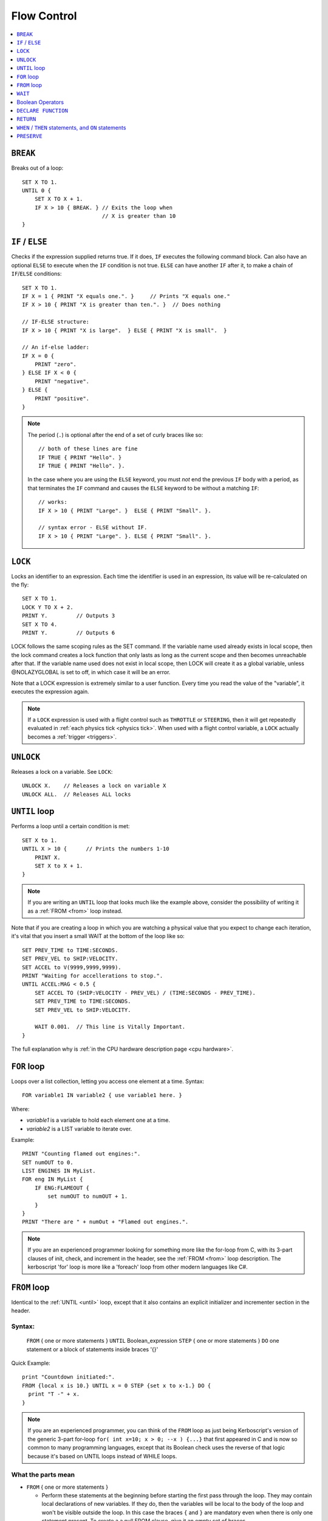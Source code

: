 .. _flow:

Flow Control
============

.. contents::
    :local:
    :depth: 1

.. index:: BREAK
.. _break:

``BREAK``
---------

Breaks out of a loop::

    SET X TO 1.
    UNTIL 0 {
        SET X TO X + 1.
        IF X > 10 { BREAK. } // Exits the loop when
                             // X is greater than 10
    }

.. index:: IF
.. _if:

``IF`` / ``ELSE``
-----------------

Checks if the expression supplied returns true. If it does, ``IF`` executes the following command block. Can also have an optional ``ELSE`` to execute when the ``IF`` condition is not true. ``ELSE`` can have another ``IF`` after it, to make a chain of ``IF``/``ELSE`` conditions::

    SET X TO 1.
    IF X = 1 { PRINT "X equals one.". }     // Prints "X equals one."
    IF X > 10 { PRINT "X is greater than ten.". }  // Does nothing

    // IF-ELSE structure:
    IF X > 10 { PRINT "X is large".  } ELSE { PRINT "X is small".  }

    // An if-else ladder:
    IF X = 0 {
        PRINT "zero".
    } ELSE IF X < 0 {
        PRINT "negative".
    } ELSE {
        PRINT "positive".
    }

.. note::
    The period (``.``) is optional after the end of a set of curly braces like so::

        // both of these lines are fine
        IF TRUE { PRINT "Hello". }
        IF TRUE { PRINT "Hello". }.

    In the case where you are using the ``ELSE`` keyword, you must *not* end the previous ``IF`` body with a period, as that terminates the ``IF`` command and causes the ``ELSE`` keyword to be without a matching ``IF``::

        // works:
        IF X > 10 { PRINT "Large". }  ELSE { PRINT "Small". }.

        // syntax error - ELSE without IF.
        IF X > 10 { PRINT "Large". }. ELSE { PRINT "Small". }.

.. index:: LOCK
.. _lock:

``LOCK``
--------

Locks an identifier to an expression. Each time the identifier is used in an expression, its value will be re-calculated on the fly::

    SET X TO 1.
    LOCK Y TO X + 2.
    PRINT Y.         // Outputs 3
    SET X TO 4.
    PRINT Y.         // Outputs 6

LOCK follows the same scoping rules as the SET command.  If the variable
name used already exists in local scope, then the lock command creates
a lock function that only lasts as long as the current scope and then
becomes unreachable after that.  If the variable name used does not exist
in local scope, then LOCK will create it as a global variable, unless
@NOLAZYGLOBAL is set to off, in which case it will be an error.

Note that a LOCK expression is extremely similar to a user function.
Every time you read the value of the "variable", it executes the expression
again.

.. note::
    If a ``LOCK`` expression is used with a flight control such as ``THROTTLE`` or ``STEERING``, then it will get repeatedly evaluated in :ref:`each physics tick <physics tick>`.
    When used with a flight control variable, a ``LOCK`` actually
    becomes a :ref:`trigger <triggers>`.

.. index:: UNLOCK
.. _unlock:

``UNLOCK``
----------

Releases a lock on a variable. See ``LOCK``::

    UNLOCK X.    // Releases a lock on variable X
    UNLOCK ALL.  // Releases ALL locks

.. index:: UNTIL
.. _until:

``UNTIL`` loop
--------------

Performs a loop until a certain condition is met::

    SET X to 1.
    UNTIL X > 10 {      // Prints the numbers 1-10
        PRINT X.
        SET X to X + 1.
    }

.. note::
    If you are writing an ``UNTIL`` loop that looks much like the
    example above, consider the possibility of writing it as a
    :ref:`FROM <from>` loop instead.

Note that if you are creating a loop in which you are watching a physical value that you expect to change each iteration, it's vital that you insert a small WAIT at the bottom of the loop like so::

    SET PREV_TIME to TIME:SECONDS.
    SET PREV_VEL to SHIP:VELOCITY.
    SET ACCEL to V(9999,9999,9999).
    PRINT "Waiting for accellerations to stop.".
    UNTIL ACCEL:MAG < 0.5 {
        SET ACCEL TO (SHIP:VELOCITY - PREV_VEL) / (TIME:SECONDS - PREV_TIME).
        SET PREV_TIME to TIME:SECONDS.
        SET PREV_VEL to SHIP:VELOCITY.

        WAIT 0.001.  // This line is Vitally Important.
    }

The full explanation why is :ref:`in the CPU hardware description
page <cpu hardware>`.

.. index:: FOR
.. _for:

``FOR`` loop
------------

Loops over a list collection, letting you access one element at a time. Syntax::

    FOR variable1 IN variable2 { use variable1 here. }

Where:

- `variable1` is a variable to hold each element one at a time.
- `variable2` is a LIST variable to iterate over.

Example::

    PRINT "Counting flamed out engines:".
    SET numOUT to 0.
    LIST ENGINES IN MyList.
    FOR eng IN MyList {
        IF ENG:FLAMEOUT {
            set numOUT to numOUT + 1.
        }
    }
    PRINT "There are " + numOut + "Flamed out engines.".

.. note::
    If you are an experienced programmer looking for something more
    like the for-loop from C, with its 3-part clauses of init,
    check, and increment in the header, see the :ref:`FROM <from>` loop
    description.  The kerboscript 'for' loop is more like a
    'foreach' loop from other modern languages like C#.

.. index:: FROM
.. _from:

``FROM`` loop
-------------

Identical to the :ref:`UNTIL <until>` loop, except that it also contains
an explicit initializer and incrementer section in the header.

Syntax:
~~~~~~~

  ``FROM`` { one or more statements } ``UNTIL`` Boolean_expression
  ``STEP`` { one or more statements } ``DO`` one statement or a block of statements inside braces '{}'

Quick Example::

    print "Countdown initiated:".
    FROM {local x is 10.} UNTIL x = 0 STEP {set x to x-1.} DO {
      print "T -" + x.
    }

.. note::
    If you are an experienced programmer, you can think of the ``FROM``
    loop as just being Kerboscript's version of the generic 3-part
    for-loop ``for( int x=10; x > 0; --x ) {...}`` that first appeared
    in C and is now so common to many programming languages, except
    that its Boolean check uses the reverse of that logic because it's
    based on UNTIL loops instead of WHILE loops.

What the parts mean
~~~~~~~~~~~~~~~~~~~

- ``FROM`` { one or more statements }

  - Perform these statements at the beginning before starting the first
    pass through the loop.  They may contain local declarations of new
    variables.  If they do, then the variables will be local to the body
    of the loop and won't be visible outside the loop.  In this case the
    braces ``{`` and ``}`` are mandatory even when there is only one
    statement present.  To create a a null FROM clause, give it an empty
    set of braces.

- ``UNTIL`` expression

  - Exactly like the :ref:`UNTIL <until>` loop.  The loop will run this
    expression at the start of each pass through the loop body, and if
    it's true, it will abort and stop running the loop.  It checks before
    the initial first pass of the loop as well, so it's possible for the
    check to prevent the loop body from even executing once.  Braces
    ``{``..``}`` are not used here because this is not technically a
    complete statement.  It is just an expression that evaluates to a
    value.

- ``STEP`` { one or more statements }

  - Perform these statements at the bottom of each loop pass.  The purpose
    is typically to increment or decrement the variable you declared in
    your ``FROM`` clause to get it ready for the next loop pass.  In this
    case the braces ``{`` and ``}`` are mandatory even when there is
    only one statement present.  To create a null FROM clause, give
    it an empty set of braces.

- ``DO`` one statement or a block of statements inside braxes ``{``..``}``:

  - This is where the loop body gets put.  Much like with the UNTIL and FOR
    loops, these braces are not mandatory when there is only exactly one
    statement in the body, but are a very good idea to have anyway.

Why some braces are mandatory
~~~~~~~~~~~~~~~~~~~~~~~~~~~~~

Some braces are mandatory (for the ``FROM`` and ``STEP`` clauses) even
when there is only one statement inside them, because the period that
ends a single statement would look like it's terminating the entire
FROM loop if it was open and bare.  Wrapping it inside braces makes it
more visually obvious that it's not the end of the FROM loop.

Why ``DO`` is mandatory
~~~~~~~~~~~~~~~~~~~~~~~

Other loop types don't require a keyword to begin the loop body.  You
can just start in with the opening left-brace ``{``.  The reason the
additional ``DO`` keyword exists in the FROM loop is because otherwise
you'd have two back-to-back brace sections (The  end of the ``STEP``
clause would abut against the start of the loop body) without any
punctuation between them, and that would look too much like it was
starting a brand new thing from scratch.

Other formatting examples
~~~~~~~~~~~~~~~~~~~~~~~~~

::

    // prints a count from 1 to 10:
    FROM {local x is 1.} UNTIL x > 10 STEP {set x to x+1.} DO { print x.}

    // Entire header in one line, body indented:
    // --------------------------------------------
    FROM {local x is 1.} UNTIL x > 10 STEP {set x to x+1.} DO {
      print x.
    }

    // Each header part on its own line, body indented:
    // --------------------------------------------
    FROM {local x is 1.}
    UNTIL x > 10
    STEP {set x to x+1.}
    DO {
      print x.
    }

    // Fully exploded out: Each header part on its own line,
    //  each clause indented separately:
    // --------------------------------------------
    FROM
    {
      local x is 1.  // x will count upward from 1.
      local y is 10. // while y is counting downward from 10.
    }
    UNTIL
      x > 10 or y = 0
    STEP
    {
      set x to x+1.
      set y to y-1.
    }
    DO
    {
      print "x is " + x + ", y is " + y.
    }

    // ETC.

Any such combination of indenting styles, or mix and match of them, is
understood by the compiler.  The compiler ignores the spacing and
indenting.  It is recommended that you pick just two of them and stick
with them - one compact one to use for short headers, and one longer exploded
one to use for more wordy headers when you have to split it up across lines.

The literal meaning of ``FROM``
~~~~~~~~~~~~~~~~~~~~~~~~~~~~~~~

If you have a ``FROM`` loop, it ends up being exactly identical to an
:ref:`UNTIL <until>` loop written as follows:

If we assume that AAAA, BBBB, CCCC, and DDDD are placeholders referring
to the actual script syntax, then in the generic case, the following
is how all FROM loops work:

FROM LOOP::

    FROM { AAAA } UNTIL BBBB STEP { CCCC } DO { DDDD }

Is exactly the same as doing this::

    { // start a brace to keep the scope of AAAA local to the loop.
        AAAA
        UNTIL BBBB {
            DDDD

            CCCC
        }
    } // end a brace to throw away the local scope of AAAA


An example of why the FROM loop is useful
~~~~~~~~~~~~~~~~~~~~~~~~~~~~~~~~~~~~~~~~~

Given that the ``FROM`` loop is really just an alternate way to write a
certain format of UNTIL loop, you might ask why bother having it.
The reason is that in the long run it makes your script easier to
edit and maintain.  It makes things more self-contained and cut-and-pasteable:

Above, in the documentation for :ref:`UNTIL <until>` loops, this example was
given::

    SET X to 1.
    UNTIL X > 10 {      // Prints the numbers 1-10
        PRINT X.
        SET X to X + 1.
    }

The same example, expressed as a ``FROM`` loop is this::

    FROM {SET X to 1.} UNTIL X > 10 {SET X to X + 1.} DO {
        PRINT X.
    }

Kerboscript ``FROM`` loop provides a way to place those sections in the
loop header so they are declared up front and let people see the layout
of how the loop iterates, leaving the body to just contain the statements
to be done for that iteration.

If you are editing your script and need to cut a loop section and move it
elsewhere, the FROM loop makes it more visually obvious how to cut
that loop and move it.  It makes the important parts of the loop be self
contained in the header, so you don't leave the initializer behind when
moving the loop.


.. index:: WAIT
.. _wait:


``WAIT``
--------

Halts execution for a specified amount of time, or until a specific set of criteria are met. Note that running a ``WAIT UNTIL`` statement can hang the machine forever if the criteria are never met. Examples::

    WAIT 6.2.                     // Wait 6.2 seconds
    WAIT UNTIL X > 40.            // Wait until X is greater than 40
    WAIT UNTIL APOAPSIS > 150000. // You can see where this is going

Note that any ``WAIT`` statement, no matter what the actual expression is, will always result in a wait time that lasts at least :ref:`one physics tick <physics tick>`.

Difference between wait in mainline code and trigger code
~~~~~~~~~~~~~~~~~~~~~~~~~~~~~~~~~~~~~~~~~~~~~~~~~~~~~~~~~

When called from your mainline code, the :ref:`WAIT <wait>`
command causes mainline code to be suspended, but does
not stop :ref:`triggers <triggers>` from interrupting
this waiting period.  Triggers will continue to fire off
during the time that mainline code is stuck on a wait.

But when a ``WAIT`` is used in a trigger's body
(A "trigger" is any ``WHEN``, or ``ON`` statement,
or the expression in a steering control lock like
``lock throttle to mythrottlefunction().``), it actually
causes all execution including other triggers to get
stuck until the wait is done.  Because of this, while
it is allowed, it is
:ref:`usually a bad idea to use WAIT inside a trigger <wait_in_trigger>`.


.. index:: Boolean Operators
.. _booleans:

Boolean Operators
-----------------

All conditional statements, like ``IF``, can make use of boolean operators. The order of operations is as follows:

- ``=`` ``<`` ``>`` ``<=`` ``>=`` ``<>``
- ``AND``
- ``OR``
- ``NOT``

Boolean is a type that can be stored in a variable and used that way as well. The constants ``True`` and ``False`` (case insensitive) may be used as values for boolean variables. If a number is used as if it was a Boolean variable, it will be interpreted in the standard way (zero means false, anything else means true)::

    IF X = 1 AND Y > 4 { PRINT "Both conditions are true". }
    IF X = 1 OR Y > 4 { PRINT "At least one condition is true". }
    IF NOT (X = 1 or Y > 4) { PRINT "Neither condition is true". }
    IF X <> 1 { PRINT "X is not 1". }
    SET MYCHECK TO NOT (X = 1 or Y > 4).
    IF MYCHECK { PRINT "mycheck is true." }
    LOCK CONTINUOUSCHECK TO X < 0.
    WHEN CONTINUOUSCHECK THEN { PRINT "X has just become negative.". }
    IF True { PRINT "This statement happens unconditionally." }
    IF False { PRINT "This statement never happens." }
    IF 1 { PRINT "This statement happens unconditionally." }
    IF 0 { PRINT "This statement never happens." }
    IF count { PRINT "count isn't zero.". }


``DECLARE FUNCTION``
--------------------

Covered in more depth :ref:`elsewhere in the documentation <user_functions>`,
the ``DECLARE FUNCTION`` statement creates a user-defined function that
you can then call elsewhere in the code.

``RETURN``
----------

Covered in more depth :ref:`elsewhere in the documentation <user_functions>`,
the ``RETURN`` statement causes a user function, or a trigger body, to
end, and chooses what the calling part of the program will see if it
reads the value of the function.

.. index:: WHEN
.. _when:
.. index:: ON
.. _on_trigger:

``WHEN`` / ``THEN`` statements, and ``ON`` statements
-----------------------------------------------------

.. note::

    Before going too far into this explanation, be aware that the
    ``WHEN`` and ``ON`` statements are rather advanced topics for a
    new programmer and if you're just getting a feel for how
    programming works, and are using kOS as a first gentle introduction
    to writing programs, you might want to avoid using them until
    you're more comfortable with the other features of kOS first.

*The WHEN and the ON statement are very similar to each other, and so
they are documented together here.*


``WHEN`` and ``ON`` both begin checking in the background for
a condition that will cause some code to execute some statements
later on.  They do NOT cause the code to necessarily get run right
now.  The check will occur at regular fast intervals in the
background, and the code will trigger whenever kOS next notices that
the check happens to be true.

kOS has a feature known as a :ref:`trigger <triggers>`, and a
``WHEN`` or an ``ON`` statement are two of the ways to create one.
Any time you make a section of program that is meant to repeatedly
run a check in the background while the main program continues on,
that is called a ``trigger`` in kOS terminology.  You may see the
term ``trigger`` mentioned in many places in this documentation.

Syntax examples:

.. list-table:: When and On side by side
    :header-rows: 1
    :widths: 1 1

    * - WHEN .. THEN syntax
      - ON syntax
    * - | WHEN *boolean_expression* THEN {
        |
        |   *statements go here*
        |
        | }
      - | ON *any_expression* {
        |
        |   *statements go here*
        |
        | }
    * - WHEN *boolean_expression* THEN *single_statement*.
      - ON *any_expression* *single_statement*.

For historical reasons, the ``THEN`` keyword is needed for ``WHEN``
statements but not for ``ON`` statements.

Here is the difference between them:

- ``WHEN`` statement:  When kOS checks it in the background, if it
  notices the condition is true, the trigger fires and it performs
  the statements. The condition to check for must be a boolean
  expression.
- ``ON`` statement: When kOS checks it in the backround, if it
  notices the expression *is now different from what it was the last
  time it checked*, the trigger fires and it performs the statements.
  The condition to check for can be any expression for which it
  is possible to test equality.  It can be a boolean, a scalar, etc.
  All that matters is that kOS needs to be able to check if its
  new value is equal to its previous value or not.

Other than that, the two work the same way, and follow the same rules.

``WHEN`` example::

    // This example will eventually print the message
    // once enough time has passed:

    SET tenSecondsLater to TIME:SECONDS + 10.
    WHEN TIME:SECONDS > tenSecondsLater THEN {
      PRINT "Ten seconds have passed.".
    }

    PRINT "now checking in the background to see if 10 seconds have passed yet.".

    WAIT UNTIL FALSE. // Wait forever.  You have to end with Control-C
                      // The trigger will interrupt this waiting when it
                      // notices it should.

``ON`` example.  This style is frequently used with action groups in kOS.
KSP's action groups actually *toggle* from true to false or from false to
true each time you press the key::

    // This example will print a message whenever you toggle
    // the lights, or press the '1' key.

    ON AG1 {
      PRINT "You pressed '1', causing action group 1 to toggle.".
      PRINT "Action group 1 is now " + AG1.
      PRINT "No longer paying attention.".
    }

    WAIT UNTIL FALSE. // Wait forever.  You have to end with Control-C
                      // The trigger will interrupt this waiting when it
                      // notices it should.

For either ``WHEN`` or ``ON`` triggers, the check to see if it's
time to trigger, and the subsequent run of the statements if they
do trigger, interrupts the normal flow of the program.  The normal
program flow will continue from where it left off, after the trigger
finishes its work.

In a sense, a trigger is a bit like a user function you created and
then asked the kOS system to please keep running it again and again
in the background until it finally says that it fired off.  In fact,
it *is* implemented much like your own user functions.

If you run the above examples, you will see that they actually only
happen once, and then stop happening again.  In the ON AG1 example,
it will only fire off once, no matter how many times you press the
'1' key.  More will be covered about how to change that further down.

.. warning::
    With the advent of :ref:`local variable scoping <trigger_scope>` in kOS
    version 0.17 and above, it's important to note that the variables
    used within the expression of a WHEN or an ON statement should
    be GLOBAL variables or the results are unpredictable.  If local
    variables were used, the results could change depending on where
    you are within the execution at the time.

.. warning::
    Do not make the body of a ``WHEN``/``THEN`` take a long time to
    execute. If you attempt to run code that lasts too long in the body
    of your ``WHEN``/``THEN`` statement, it will cause the main
    line code, and all other triggers (WHEN, ON, and cooked steering
    locks) to be stuck unable to continue until it finishes.  You also probably
    should not make the system execute a ``WAIT`` command when inside the
    body of a WHEN/THEN statement.

kOS has a mechanism in place that allows triggers to interrupt mainline
code that is stuck in a wait.  It does not have a mechanism to go the
other way around and have a trigger get interrupted.  Triggers are
meant to run quickly and finish so the system can get back to the
mainline code.

Don't let triggers bog down the code
~~~~~~~~~~~~~~~~~~~~~~~~~~~~~~~~~~~~

If you are going to make extensive use of ``WHEN``/``THEN``
triggers, it's important to understand more details of how they
:ref:`work in the kOS CPU <triggers>`.

Most importantly, be aware that since they get checked again and
again in the background, having too many triggers that are
"too expensive" can starve your main code of its use of the
CPU, and thus slow down your program's rate of running.

By default triggers only run once, but this can be changed
~~~~~~~~~~~~~~~~~~~~~~~~~~~~~~~~~~~~~~~~~~~~~~~~~~~~~~~~~~

The original intention of the ``WHEN`` and ``ON`` triggers was that they
create one-shot chunks of code you didn't want to fire off repeatedly.
They were intended for things like only running a piece of code when
you break a threshold altitude, or detect that you've landed, etc.

So the default way they behave is that once the body of the trigger
happens the first time, the trigger will never be checked again, and
is now effectively dead for the rest of the program.

Obviously, that's probably not the behavior you always want.  Sometimes
you will want them to keep repeatedly happening, as a frequent
background check.  One obvious example comes from the ``ON AG1``
example above.  You probably want a program that can keep re-checking
to see if the action group button has been hit again and again, not just
notice it once and then quit looking for it.

There are two ways to do this - the new (better) way with
the ``return`` statement, and the older way, kept around for
backward compatibility, of using the ``preserve`` keyword.

.. _trigger_return:

Preserving with ``return``
::::::::::::::::::::::::::

Triggers are essentialy functions that don't quite look like functions.
They are frequently called, but they're not called *by you*.  They're
called by the Kerbal Operating System itself.  So you can tell the
Kerbal Operating System what your intentions were by simply deciding
to return either a false or a true boolean value from the body of the
trigger.  This tells kOS if you wanted to keep the trigger around or let
it get deleted.

- ``return true.`` to tell kOS to preserve the trigger and keep checking
  it again next time.
- ``return false.`` to tell kOS to disable the trigger after this check,
  and never use it again.

Therefore, if you want to have the ``ON AG1`` example always respond to
the keypress from now on, then change this::

    ON AG1 {
      PRINT "You pressed '1', causing action group 1 to toggle.".
      PRINT "Action group 1 is now " + AG1.
      PRINT "No longer paying attention.".
    }

To this instead::

    ON AG1 {
      PRINT "You pressed '1', causing action group 1 to toggle.".
      PRINT "Action group 1 is now " + AG1.
      RETURN true.
    }

Or, for a more complex example, if you want it to only respond to
the first 5 times you press the key and then stop after that,
you can conditionally decide what return value to use, like so::

    SET count TO 5.
    ON AG1 {
      PRINT "You pressed '1', causing action group 1 to toggle.".
      PRINT "Action group 1 is now " + AG1.
      SET count TO count - 1.
      PRINT "I will only pay attention " + count + " more times.".
      if count > 0
        RETURN true. // will keep the trigger alive.
      else
        RETURN false. // will let the trigger die.
    }

There is an alternate, older syntax you can use to do the same thing,
called the :ref:`preserve keyword <preserve>`.  You may see it used in a lot of
older scripts, but the new way using the ``return`` keyword is
cleaner.

If you never mention either a true or a false return value, the default
is to behave as if you had returned false, and delete the trigger.
This works because of the sort-of-secret fact that in kOS, all
functions return zero if you don't mention the return value explicitly.


They don't last past the end of the program
~~~~~~~~~~~~~~~~~~~~~~~~~~~~~~~~~~~~~~~~~~~

A ``WHEN``/``THEN`` or ``ON`` trigger gets removed when the
program that created it exits, even if it has not occurred yet.


.. index:: PRESERVE
.. _preserve:

``PRESERVE``
------------

``PRESERVE`` is a command keyword that is only valid inside of ``WHEN``/``THEN`` and ``ON`` code blocks.

When a ``WHEN``/``THEN`` or ``ON`` condition is triggered, the default behavior is to execute the code block body exactly once and only once, and then the trigger condition is removed and the trigger will never occur again.

To alter this, a new ability was added in kOS 0.19.3 and above to
have triggers simply :ref:`return a true or false value <trigger_return>`
to determine if they wish to be preserved.

But prior to kOS 0.19.3 the only way to do it in kerboscript was
with the ``PRESERVE`` keyword, which will likely remain in
kerboscript for quite some time because it has a lot of backward
compatibility legacy.

If you execute the ``PRESERVE`` command anywhere within the body
of a trigger, it tells kOS that you wish the trigger to remain
present and not get deleted.  Choosing not to execute it, and
just letting the execution fall through to the bottom of the
body, has the default behavior of causing the trigger to get
deleted.

For example, this::

    ON AG1 {
      PRINT "You pressed '1', causing action group 1 to toggle.".
      PRINT "Action group 1 is now " + AG1.
      RETURN true.
    }

could also be expressed this way::

    ON AG1 {
      PRINT "You pressed '1', causing action group 1 to toggle.".
      PRINT "Action group 1 is now " + AG1.
      PRESERVE.
    }

And this::

    SET count TO 5.
    ON AG1 {
      PRINT "You pressed '1', causing action group 1 to toggle.".
      PRINT "Action group 1 is now " + AG1.
      SET count TO count - 1.
      PRINT "I will only pay attention " + count + " more times.".
      if count > 0
        RETURN true. // will keep the trigger alive.
      else
        RETURN false. // will let the trigger die.
    }

could also be expressed this way::

    SET count TO 5.
    ON AG1 {
      PRINT "You pressed '1', causing action group 1 to toggle.".
      PRINT "Action group 1 is now " + AG1.
      SET count TO count - 1.
      PRINT "I will only pay attention " + count + " more times.".
      if count > 0
        PRESERVE.
    }

Also note that unlike using ``RETURN``, the ``PRESERVE`` statement
doesn't actually cause the trigger to abort and return at that point.
It just sets a flag for what the intended return value will be, without
actually returning yet.  Therefore it doesn't actually matter where
within the block of code it happens, it has the same effect.

this::

    ON AG1 {
      PRINT "You pressed '1', causing action group 1 to toggle.".
      PRINT "Action group 1 is now " + AG1.
      PRESERVE.
    }

has the same effect as this::

    ON AG1 {
      PRESERVE. // <-- Doesn't matter where you PRESERVE within the body.
      PRINT "You pressed '1', causing action group 1 to toggle.".
      PRINT "Action group 1 is now " + AG1.
    }

(If you attempt to BOTH execute ``PRESERVE.`` *and* provide a ``RETURN false.``
statement that contradicts it, the ``RETURN`` statement will end up
overriding the effect of the ``PRESERVE``.)
